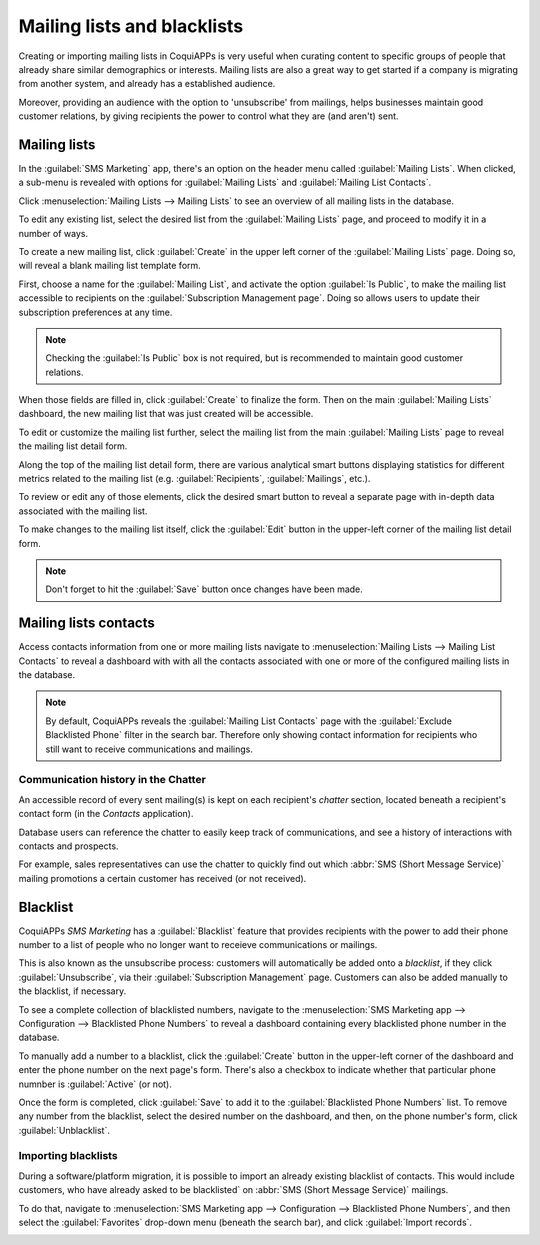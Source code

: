 ============================
Mailing lists and blacklists
============================

Creating or importing mailing lists in CoquiAPPs is very useful when curating content to specific groups
of people that already share similar demographics or interests. Mailing lists are also a great way
to get started if a company is migrating from another system, and already has a established
audience.

Moreover, providing an audience with the option to 'unsubscribe' from mailings, helps businesses
maintain good customer relations, by giving recipients the power to control what they are (and
aren't) sent.

Mailing lists
=============

In the :guilabel:`SMS Marketing` app, there's an option on the header menu called :guilabel:`Mailing
Lists`. When clicked, a sub-menu is revealed with options for :guilabel:`Mailing Lists` and
:guilabel:`Mailing List Contacts`.

Click :menuselection:`Mailing Lists --> Mailing Lists` to see an overview of all mailing lists in
the database.

.. image:: mailing_lists_blacklists/mailing-list-main-page.png
   :align: center
   :alt: View of the main SMS mailing list page on the CoquiAPPs SMS Marketing application.

To edit any existing list, select the desired list from the :guilabel:`Mailing Lists` page, and
proceed to modify it in a number of ways.

To create a new mailing list, click :guilabel:`Create` in the upper left corner of the
:guilabel:`Mailing Lists` page. Doing so, will reveal a blank mailing list template form.

.. image:: mailing_lists_blacklists/sms-mailing-list-popup.png
   :align: center
   :alt: View of the mailing list pop-up window in CoquiAPPs SMS Marketing.

First, choose a name for the :guilabel:`Mailing List`, and activate the option :guilabel:`Is
Public`, to make the mailing list accessible to recipients on the :guilabel:`Subscription Management
page`. Doing so allows users to update their subscription preferences at any time.

.. note::
   Checking the :guilabel:`Is Public` box is not required, but is recommended to maintain good
   customer relations.

When those fields are filled in, click :guilabel:`Create` to finalize the form. Then on the main
:guilabel:`Mailing Lists` dashboard, the new mailing list that was just created will be accessible.

To edit or customize the mailing list further, select the mailing list from the main
:guilabel:`Mailing Lists` page to reveal the mailing list detail form.

Along the top of the mailing list detail form, there are various analytical smart buttons displaying
statistics for different metrics related to the mailing list (e.g. :guilabel:`Recipients`,
:guilabel:`Mailings`, etc.).

To review or edit any of those elements, click the desired smart button to reveal a separate page
with in-depth data associated with the mailing list.

To make changes to the mailing list itself, click the :guilabel:`Edit` button in the upper-left
corner of the mailing list detail form.

.. image:: mailing_lists_blacklists/sms-mailing-list.png
   :align: center
   :alt: View of the mailing list template form in CoquiAPPs SMS Marketing.

.. note::
   Don't forget to hit the :guilabel:`Save` button once changes have been made.

Mailing lists contacts
======================

Access contacts information from one or more mailing lists navigate to :menuselection:`Mailing Lists
--> Mailing List Contacts` to reveal a dashboard with with all the contacts associated with one or
more of the configured mailing lists in the database.

.. image:: mailing_lists_blacklists/mailing-list-contacts-page.png
   :align: center
   :alt: View of the mailing lists contact page in the CoquiAPPs SMS Marketing application.

.. note::
   By default, CoquiAPPs reveals the :guilabel:`Mailing List Contacts` page with the :guilabel:`Exclude
   Blacklisted Phone` filter in the search bar. Therefore only showing contact information for
   recipients who still want to receive communications and mailings.

Communication history in the Chatter
------------------------------------

An accessible record of every sent mailing(s) is kept on each recipient's *chatter* section, located
beneath a recipient's contact form (in the *Contacts* application).

Database users can reference the chatter to easily keep track of communications, and see a history
of interactions with contacts and prospects.

For example, sales representatives can use the chatter to quickly find out which :abbr:`SMS (Short
Message Service)` mailing promotions a certain customer has received (or not received).

.. image:: mailing_lists_blacklists/sms-marketing-chatter.png
   :align: center
   :alt: View of what the chatter looks like in the CoquiAPPs Contacts app.

Blacklist
=========

CoquiAPPs *SMS Marketing* has a :guilabel:`Blacklist` feature that provides recipients with the power to
add their phone number to a list of people who no longer want to receieve communications or
mailings.

This is also known as the unsubscribe process: customers will automatically be added onto a
*blacklist*, if they click :guilabel:`Unsubscribe`, via their :guilabel:`Subscription Management`
page. Customers can also be added manually to the blacklist, if necessary.

To see a complete collection of blacklisted numbers, navigate to the :menuselection:`SMS Marketing
app --> Configuration --> Blacklisted Phone Numbers` to reveal a dashboard containing every
blacklisted phone number in the database.

.. image:: mailing_lists_blacklists/sms-blacklist-menu.png
   :align: center
   :alt: SMS Blacklist menu in the application.

To manually add a number to a blacklist, click the :guilabel:`Create` button in the upper-left
corner of the dashboard and enter the phone number on the next page's form. There's also a
checkbox to indicate whether that particular phone numnber is :guilabel:`Active` (or not).

.. image:: mailing_lists_blacklists/sms-blacklist-create.png
   :align: center
   :alt: SMS Blacklist menu in the application.

Once the form is completed, click :guilabel:`Save` to add it to the :guilabel:`Blacklisted Phone
Numbers` list. To remove any number from the blacklist, select the desired number on the dashboard,
and then, on the phone number's form, click :guilabel:`Unblacklist`.

Importing blacklists
--------------------

During a software/platform migration, it is possible to import an already existing blacklist of
contacts. This would include customers, who have already asked to be blacklisted` on :abbr:`SMS
(Short Message Service)` mailings.

To do that, navigate to :menuselection:`SMS Marketing app --> Configuration --> Blacklisted Phone
Numbers`, and then select the :guilabel:`Favorites` drop-down menu (beneath the search bar), and
click :guilabel:`Import records`.

.. image:: mailing_lists_blacklists/import-blacklist.png
   :align: center
   :alt: View of how to import a blacklist in CoquiAPPs SMS Marketing.
